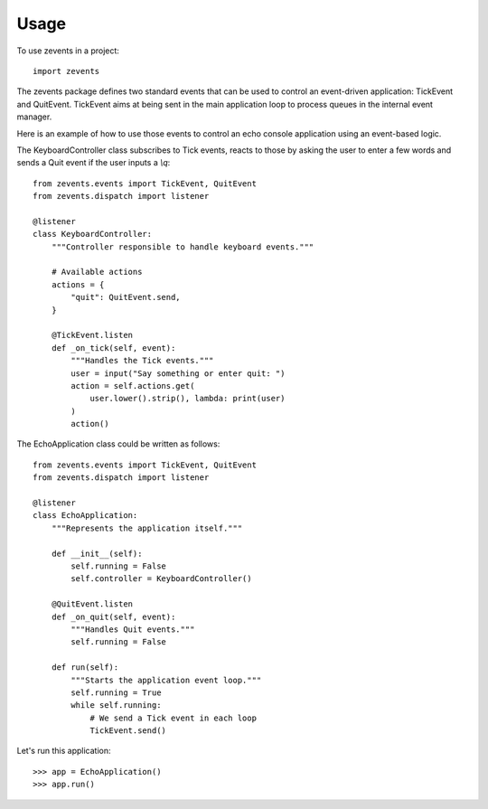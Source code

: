 =====
Usage
=====

To use zevents in a project::

    import zevents

The zevents package defines two standard events that can be used to control an
event-driven application: TickEvent and QuitEvent. TickEvent aims at being sent
in the main application loop to process queues in the internal event manager.

Here is an example of how to use those events to control an echo console
application using an event-based logic.

The KeyboardController class subscribes to Tick events, reacts to those by
asking the user to enter a few words and sends a Quit event if the user inputs
a `\\q`::

    from zevents.events import TickEvent, QuitEvent
    from zevents.dispatch import listener

    @listener
    class KeyboardController:
        """Controller responsible to handle keyboard events."""

        # Available actions
        actions = {
            "quit": QuitEvent.send,
        }

        @TickEvent.listen
        def _on_tick(self, event):
            """Handles the Tick events."""
            user = input("Say something or enter quit: ")
            action = self.actions.get(
                user.lower().strip(), lambda: print(user)
            )
            action()

The EchoApplication class could be written as follows::

    from zevents.events import TickEvent, QuitEvent
    from zevents.dispatch import listener

    @listener
    class EchoApplication:
        """Represents the application itself."""

        def __init__(self):
            self.running = False
            self.controller = KeyboardController()

        @QuitEvent.listen
        def _on_quit(self, event):
            """Handles Quit events."""
            self.running = False

        def run(self):
            """Starts the application event loop."""
            self.running = True
            while self.running:
                # We send a Tick event in each loop
                TickEvent.send()

Let's run this application::

    >>> app = EchoApplication()
    >>> app.run()


